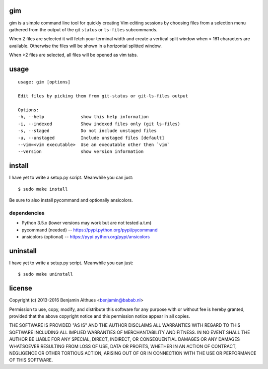 gim
==============================================================================

gim is a simple command line tool for quickly creating Vim editing
sessions by choosing files from a selection menu gathered from the
output of the git ``status`` or ``ls-files`` subcommands.

When 2 files are selected it will fetch your terminal width and create a
vertical split window when > 161 characters are available. Otherwise the
files will be shown in a horizontal splitted window.

When >2 files are selected, all files will be opened as vim tabs.

usage
=====

::

   usage: gim [options]

   Edit files by picking them from git-status or git-ls-files output

   Options:
   -h, --help              show this help information
   -i, --indexed           Show indexed files only (git ls-files)
   -s, --staged            Do not include unstaged files
   -u, --unstaged          Include unstaged files [default]
   --vim=<vim executable>  Use an executable other then `vim`
   --version               show version information


install
=======

I have yet to write a setup.py script. Meanwhile you can just::

   $ sudo make install

Be sure to also install pycommand and optionally ansicolors.

dependencies
------------

- Python 3.5.x (lower versions may work but are not tested a.t.m)
- pycommand (needed) -- https://pypi.python.org/pypi/pycommand
- ansicolors (optional) -- https://pypi.python.org/pypi/ansicolors

uninstall
=========

I have yet to write a setup.py script. Meanwhile you can just::

   $ sudo make uninstall

license
=======

Copyright (c) 2013-2016 Benjamin Althues <benjamin@babab.nl>

Permission to use, copy, modify, and distribute this software for any
purpose with or without fee is hereby granted, provided that the above
copyright notice and this permission notice appear in all copies.

THE SOFTWARE IS PROVIDED "AS IS" AND THE AUTHOR DISCLAIMS ALL WARRANTIES
WITH REGARD TO THIS SOFTWARE INCLUDING ALL IMPLIED WARRANTIES OF
MERCHANTABILITY AND FITNESS. IN NO EVENT SHALL THE AUTHOR BE LIABLE FOR
ANY SPECIAL, DIRECT, INDIRECT, OR CONSEQUENTIAL DAMAGES OR ANY DAMAGES
WHATSOEVER RESULTING FROM LOSS OF USE, DATA OR PROFITS, WHETHER IN AN
ACTION OF CONTRACT, NEGLIGENCE OR OTHER TORTIOUS ACTION, ARISING OUT OF
OR IN CONNECTION WITH THE USE OR PERFORMANCE OF THIS SOFTWARE.
